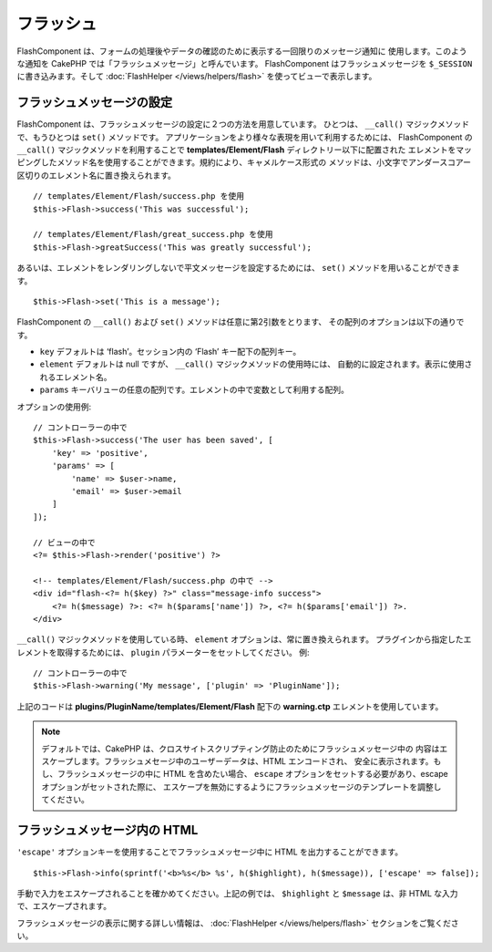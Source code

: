フラッシュ
##########

.. php:namespace:: Cake\Controller\Component

.. php:class:: FlashComponent(ComponentCollection $collection, array $config = [])

FlashComponent は、フォームの処理後やデータの確認のために表示する一回限りのメッセージ通知に
使用します。このような通知を CakePHP では「フラッシュメッセージ」と呼んでいます。
FlashComponent はフラッシュメッセージを ``$_SESSION`` に書き込みます。そして
:doc:`FlashHelper </views/helpers/flash>` を使ってビューで表示します。

フラッシュメッセージの設定
==========================

FlashComponent は、フラッシュメッセージの設定に２つの方法を用意しています。
ひとつは、 ``__call()`` マジックメソッドで、もうひとつは ``set()`` メソッドです。
アプリケーションをより様々な表現を用いて利用するためには、 FlashComponent の ``__call()``
マジックメソッドを利用することで **templates/Element/Flash** ディレクトリー以下に配置された
エレメントをマッピングしたメソッド名を使用することができます。規約により、キャメルケース形式の
メソッドは、小文字でアンダースコアー区切りのエレメント名に置き換えられます。 ::

    // templates/Element/Flash/success.php を使用
    $this->Flash->success('This was successful');

    // templates/Element/Flash/great_success.php を使用
    $this->Flash->greatSuccess('This was greatly successful');

あるいは、エレメントをレンダリングしないで平文メッセージを設定するためには、
``set()`` メソッドを用いることができます。 ::

    $this->Flash->set('This is a message');

.. versionadded:: 3.1

    フラッシュメッセージはスタックです。 ``set()`` あるいは ``__call()`` が同一のキーとともに
    正常に呼び出されたら、 ``$_SESSION`` にメッセージを付け加えます。
    もし、古い振る舞い(連続した呼び出しのあとのあるメッセージ)を保っておきたい場合は、
    コンポーネントの設定のときに ``clear`` パラメーターを ``true`` にしてください。

FlashComponent の ``__call()`` および ``set()`` メソッドは任意に第2引数をとります、
その配列のオプションは以下の通りです。

* ``key`` デフォルトは ‘flash’。セッション内の ‘Flash’ キー配下の配列キー。
* ``element`` デフォルトは null ですが、 ``__call()`` マジックメソッドの使用時には、
  自動的に設定されます。表示に使用されるエレメント名。
* ``params`` キーバリューの任意の配列です。エレメントの中で変数として利用する配列。

.. versionadded:: 3.1

    新しいキーの ``clear`` が追加されました。このキーは ``bool`` 値を期待しており、
    現在のスタックの全てのメッセージを消去し、新しいものを始めることができます。

オプションの使用例::

    // コントローラーの中で
    $this->Flash->success('The user has been saved', [
        'key' => 'positive',
        'params' => [
            'name' => $user->name,
            'email' => $user->email
        ]
    ]);

    // ビューの中で
    <?= $this->Flash->render('positive') ?>

    <!-- templates/Element/Flash/success.php の中で -->
    <div id="flash-<?= h($key) ?>" class="message-info success">
        <?= h($message) ?>: <?= h($params['name']) ?>, <?= h($params['email']) ?>.
    </div>

``__call()`` マジックメソッドを使用している時、 ``element`` オプションは、常に置き換えられます。
プラグインから指定したエレメントを取得するためには、 ``plugin`` パラメーターをセットしてください。
例::

    // コントローラーの中で
    $this->Flash->warning('My message', ['plugin' => 'PluginName']);

上記のコードは **plugins/PluginName/templates/Element/Flash** 配下の
**warning.ctp** エレメントを使用しています。

.. note::

    デフォルトでは、CakePHP は、クロスサイトスクリプティング防止のためにフラッシュメッセージ中の
    内容はエスケープします。フラッシュメセージ中のユーザーデータは、HTML エンコードされ、
    安全に表示されます。もし、フラッシュメッセージの中に HTML を含めたい場合、
    ``escape`` オプションをセットする必要があり、escape オプションがセットされた際に、
    エスケープを無効にするようにフラッシュメッセージのテンプレートを調整してください。

フラッシュメッセージ内の HTML
=============================

.. versionadded:: 3.3.3

``'escape'`` オプションキーを使用することでフラッシュメッセージ中に
HTML を出力することができます。 ::

    $this->Flash->info(sprintf('<b>%s</b> %s', h($highlight), h($message)), ['escape' => false]);

手動で入力をエスケープされることを確かめてください。上記の例では、
``$highlight`` と ``$message`` は、非 HTML な入力で、エスケープされます。

フラッシュメッセージの表示に関する詳しい情報は、 :doc:`FlashHelper </views/helpers/flash>`
セクションをご覧ください。
